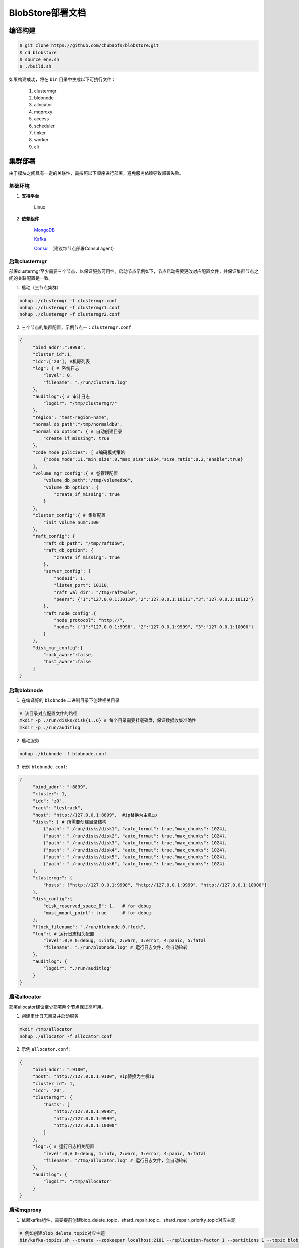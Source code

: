 BlobStore部署文档
=================


编译构建
--------

.. code-block:: bash

   $ git clone https://github.com/chubaofs/blobstore.git
   $ cd blobstore
   $ source env.sh
   $ ./build.sh

如果构建成功，将在 ``bin`` 目录中生成以下可执行文件：

    1. clustermgr
    2. blobnode
    3. allocator
    4. mqproxy
    5. access
    6. scheduler
    7. tinker
    8. worker
    9. cli

集群部署
--------

由于模块之间具有一定的关联性，需按照以下顺序进行部署，避免服务依赖导致部署失败。

基础环境
::::::::

1. **支持平台**

    Linux

2. **依赖组件**

    `MongoDB <https://docs.mongodb.com/manual/tutorial/>`_

    `Kafka <https://kafka.apache.org/documentation/#basic_ops>`_

    `Consul <https://learn.hashicorp.com/tutorials/consul/get-started-install?in=consul/getting-started>`_ （建议每节点部署Consul agent）

启动clustermgr
::::::::::::::

部署clustermgr至少需要三个节点，以保证服务可用性。启动节点示例如下，节点启动需要更改对应配置文件，并保证集群节点之间的关联配置是一致。

1. 启动（三节点集群）

.. code-block:: bash

   nohup ./clustermgr -f clustermgr.conf
   nohup ./clustermgr -f clustermgr1.conf
   nohup ./clustermgr -f clustermgr2.conf

2. 三个节点的集群配置，示例节点一：``clustermgr.conf``

.. code-block:: json

   {
        "bind_addr":":9998",
        "cluster_id":1,
        "idc":["z0"], #机房列表
        "log": { # 系统日志
            "level": 0,
            "filename": "./run/cluster0.log"
        },
        "auditlog":{ # 审计日志
            "logdir": "/tmp/clustermgr/"
        },
        "region": "test-region-name",
        "normal_db_path":"/tmp/normaldb0",
        "normal_db_option": { # 自动创建目录
            "create_if_missing": true
        },
        "code_mode_policies": [ #编码模式策略
            {"code_mode":11,"min_size":0,"max_size":1024,"size_ratio":0.2,"enable":true}
        ],
        "volume_mgr_config":{ # 卷管理配置
            "volume_db_path":"/tmp/volumedb0",
            "volume_db_option": {
                "create_if_missing": true
            }
        },
        "cluster_config":{ # 集群配置
            "init_volume_num":100
        },
        "raft_config": {
            "raft_db_path": "/tmp/raftdb0",
            "raft_db_option": {
                "create_if_missing": true
            },
            "server_config": {
                "nodeId": 1,
                "listen_port": 10110,
                "raft_wal_dir": "/tmp/raftwal0",
                "peers": {"1":"127.0.0.1:10110","2":"127.0.0.1:10111","3":"127.0.0.1:10112"}
            },
            "raft_node_config":{
                "node_protocol": "http://",
                "nodes": {"1":"127.0.0.1:9998", "2":"127.0.0.1:9999", "3":"127.0.0.1:10000"}
            }
        },
        "disk_mgr_config":{
            "rack_aware":false,
            "host_aware":false
        }
   }

启动blobnode
::::::::::::

1. 在编译好的 ``blobnode`` 二进制目录下创建相关目录

.. code-block:: bash

   # 该目录对应配置文件的路径
   mkdir -p ./run/disks/disk{1..6} # 每个目录需要挂载磁盘，保证数据收集准确性
   mkdir -p ./run/auditlog

2. 启动服务

.. code-block:: bash

   nohup ./blobnode -f blobnode.conf

3. 示例 ``blobnode.conf``:

.. code-block:: json

   {
        "bind_addr": ":8899",
        "cluster": 1,
        "idc": "z0",
        "rack": "testrack",
        "host": "http://127.0.0.1:8899",  #ip替换为主机ip
        "disks": [ # 所需要创建目录结构
            {"path": "./run/disks/disk1", "auto_format": true,"max_chunks": 1024},
            {"path": "./run/disks/disk2", "auto_format": true,"max_chunks": 1024},
            {"path": "./run/disks/disk3", "auto_format": true,"max_chunks": 1024},
            {"path": "./run/disks/disk4", "auto_format": true,"max_chunks": 1024},
            {"path": "./run/disks/disk5", "auto_format": true,"max_chunks": 1024},
            {"path": "./run/disks/disk6", "auto_format": true,"max_chunks": 1024}
        ],
        "clustermgr": {
            "hosts": ["http://127.0.0.1:9998", "http://127.0.0.1:9999", "http://127.0.0.1:10000"]
        },
        "disk_config":{
            "disk_reserved_space_B": 1,   # for debug
            "must_mount_point": true      # for debug
        },
        "flock_filename": "./run/blobnode.0.flock",
        "log":{ # 运行日志相关配置
            "level":0,# 0:debug, 1:info, 2:warn, 3:error, 4:panic, 5:fatal
            "filename": "./run/blobnode.log" # 运行日志文件，会自动轮转
        },
        "auditlog": {
            "logdir": "./run/auditlog"
        }
   }

启动allocator
:::::::::::::

部署allocator建议至少部署两个节点保证高可用。

1. 创建审计日志目录并启动服务

.. code-block:: bash

   mkdir /tmp/allocator
   nohup ./allocator -f allocator.conf

2. 示例 ``allocator.conf``:

.. code-block:: json

   {
        "bind_addr": ":9100",
        "host": "http://127.0.0.1:9100", #ip替换为主机ip
        "cluster_id": 1,
        "idc": "z0",
        "clustermgr": {
            "hosts": [
                "http://127.0.0.1:9998",
                "http://127.0.0.1:9999",
                "http://127.0.0.1:10000"
            ]
        },
        "log":{ # 运行日志相关配置
            "level":0,# 0:debug, 1:info, 2:warn, 3:error, 4:panic, 5:fatal
            "filename": "/tmp/allocator.log" # 运行日志文件，会自动轮转
        },
        "auditlog": {
            "logdir": "/tmp/allocator"
        }
   }

启动mqproxy
:::::::::::

1. 依赖kafka组件，需要提前创建blob_delete_topic、shard_repair_topic、shard_repair_priority_topic对应主题

.. code-block:: bash

   # 例如创建blob_delete_topic对应主题
   bin/kafka-topics.sh --create --zookeeper localhost:2181 --replication-factor 1 --partitions 1 --topic blob_delete

2. 启动服务

.. code-block:: bash

   # 保证可用性，每个机房`idc`至少需要部署一个mqproxy节点
   nohup ./mqproxy -f mqproxy.conf

3. 示例 ``mqproxy.conf``:

.. code-block:: json

   {
        "bind_addr": ":9600", # 服务端口
        "cluster_id":1, # 集群id
        "clustermgr":{ # clustermgr服务地址
            "hosts": ["http://127.0.0.1:9998", "http://127.0.0.1:9999", "http://127.0.0.1:10000"]
        },
        "mq":{
            "blob_delete_topic":"blob_delete", # 删除消息主题
            "shard_repair_topic":"shard_repair", # 修复消息主题
            "shard_repair_priority_topic":"shard_repair_prior", # 高优先级修复主题
            "msg_sender":{ # kafka地址
                "broker_list":["127.0.0.1:9092"]
            }
        },
        "service_register":{ # 自身服务注册信息
            "host":"http://127.0.0.1:9600", # 服务地址
            "idc":"z0"# 服务所属机房
        },
        "log":{ # 运行日志相关配置
          "level":0,# 0:debug, 1:info, 2:warn, 3:error, 4:panic, 5:fatal
          "filename": "/tmp/mqproxy.log" # 运行日志文件，会自动轮转
        },
        "auditlog": {# 审计日志相关配置
            "logdir": "./auditlog/mqproxy" # 审计日志目录
        }
   }

启动access
::::::::::

1. 启动服务

.. code-block:: bash

   # access模块为无状态单节点部署
   nohup ./access -f access.conf

2. 示例 ``access.conf``:

.. code-block:: json

   {
        "bind_addr": ":9500", # 服务端口
        "log": { # 运行日志相关配置
            "filename": "/tmp/access.log" # 运行日志文件
        },
        "auditlog": { # 审计日志相关配置
            "logdir": "./auditlog/access" # 审计日志目录
        },
        "consul_agent_addr": "127.0.0.1:8500", # 获取相关服务的consul地址
        "service_register": {
            "consul_addr": "127.0.0.1:8500", # access 服务注册地址
            "service_ip": "x.x.x.x" # access 服务IP
        },
        "stream": { # access server配置
            "idc": "z0", # access所在idc信息
            "cluster_config": { # cm 配置
                "region": "test-region" # region信息
            }
        }
   }

启动scheduler
:::::::::::::

1. 依赖mongodb，需要创建database.db_name、task_archive_store_db_name数据库

2. 启动服务

.. code-block:: bash

   nohup ./scheduler -f scheduler.conf

2. 示例 ``scheduler.conf``: 注意scheduler模块单节点部署

.. code-block:: json

   {
      "bind_addr": ":9800", # 服务端口
      "cluster_id": 1, # 集群id
      "clustermgr": { # clustermgr地址
        "hosts": ["http://127.0.0.1:9998", "http://127.0.0.1:9999", "http://127.0.0.1:10000"]
      },
      "database": {# 后台任务相关配置
        "mongo": {
          "uri": "mongodb://127.0.0.1:27017" # mongodb 地址
        },
        "db_name": "scheduler" # 数据库名
      },
      "task_archive_store_db": {# 后台任务备份表
        "mongo": {
          "uri": "mongodb://127.0.0.1:27017" # mongodb 地址
        },
        "db_name": "task_archive_store" # 数据库名
      },
      "log":{ # 运行日志相关配置
        "level":0,# 0:debug, 1:info, 2:warn, 3:error, 4:panic, 5:fatal
        "filename": "/tmp/scheduler.log" # 运行日志文件，会自动轮转
      },
      "auditlog": {# 审计日志相关配置
        "logdir": "./auditlog/scheduler" # 审计日志目录
      }
   }

启动worker
::::::::::

1. 启动服务

.. code-block:: bash

   # 每个机房`idc`至少部署一个worker节点
   nohup ./worker -f worker.conf

2. 示例 ``worker.conf``:

.. code-block:: json

   {
      "bind_addr": ":9910", # 服务端口
      "cluster_id": 1, # 集群id
      "service_register": { # 自身服务注册信息
        "host": "http://127.0.0.1:9910", # 服务地址
        "idc": "z0" # 服务所属机房
      },
      "scheduler": {# scheduler服务相关配置
        "host": "http://127.0.0.1:9800" # 服务地址
      },
      "dropped_bid_record": { # 丢弃blob id原因记录
        "dir": "./dropped" # 记录目录
      },
      "log":{ # 运行日志相关配置
        "level":0,# 0:debug, 1:info, 2:warn, 3:error, 4:panic, 5:fatal
        "filename": "/tmp/worker.log" # 运行日志文件，会自动轮转
      },
      "auditlog": { # 审计日志相关配置
        "logdir": "./auditlog/worker" # 审计日志目录
      }
   }

启动tinker
::::::::::

1. 依赖kafka组件，需要提前创建shard_repair_conf.fail_topic_cfg.topic与viblob_delete_conf.fail_topic_cfg.topic

2. 依赖mongodb，需要创建数据库database_conf.db_name

3. 启动服务

.. code-block:: bash

   nohup ./tinker -f tinker.conf

4. 示例 ``tinker.conf``: 至少部署一个节点，配置消费kafka主题中的所有分区

.. code-block:: json

   {
      "bind_addr": ":9700", # 服务端口
      "cluster_id":1, # 集群id
      "database_conf": {# mongodb相关配置
          "mongo": {
            "uri": "mongodb://127.0.0.1:27017" # mongodb地址
          },
          "db_name": "tinker" # 数据库名
      },
      "shard_repair":{# 数据修补相关配置
           "broker_list":["127.0.0.1:9092"], # kafka 地址
           "priority_topics":[ # 修补主题配置
               {
                    "priority":1, # 修复优先级，数值越大优先级越高
                    "topic":"shard_repair", # 主题
                    "partitions":[0] # 消费分区
               },
               {
                   "priority":2, # 修复优先级，数值越大优先级越高
                   "topic":"shard_repair_prior", # 主题
                   "partitions":[0] # 消费分区
                }
           ],
           "fail_topic":{# 修补主题消费配置
                "topic":"shard_repair_failed", # 主题
                "partitions":[0] # 消费分区
           }
      },
      "blob_delete":{# 数据删除相关配置
            "broker_list":["127.0.0.1:9092"], # kafka地址
            "normal_topic":{ # 删除消息消费配置
                "topic":"blob_delete",# 主题
                "partitions":[0] # 消费分区
            },
            "fail_topic":{# 删除失败消息消费配置
                "topic":"fail_blob_delete", # 主题
                "partitions":[0] # 分区
            },
            "safe_delay_time_h":72, # 删除保护期
            "dellog":{ # 删除记录相关配置
                "dir": "./delete_log" # 删除日志目录
            }
      },
      "clustermgr": { # clustermgr地址
          "hosts": ["http://127.0.0.1:9998", "http://127.0.0.1:9999", "http://127.0.0.1:10000"]
       },
      "scheduler": {# scheduler服务地址
          "host": "http://127.0.0.1:9800"
      },
      "service_register":{ # 自身服务注册信息
          "host":"http://127.0.0.1:9700",# 服务地址
          "idc":"z0" # 服务所属机房
      },
      "log":{ # 运行日志相关配置
        "level":0,# 0:debug, 1:info, 2:warn, 3:error, 4:panic, 5:fatal
        "filename": "/tmp/tinker.log" # 运行日志文件，会自动轮转
      },
      "auditlog": {# 审计日志相关配置
        "logdir": "./auditlog/tinker" # 审计日志目录
      }
   }


配置说明
:::::::::

1. clustermgr
    1) code_mode_policies(编码模式策略)
    示例:

    .. code-block:: json

        {
           "code_mode" : 11 # 第11种编码策略, 具体策略方案，详见附录
           "min_size" : 0 # 最小上传对象大小为0
           "max_size" : 1024 # 最大上传对象大小为1024
           "size_ratio" : 1 # 不同策略的存储空间比列
           "enable" : true # 是否启用这个策略,ture代表启用，false不启用
        }


集群验证
--------

启动CLI
:::::::

在集群中任一台机器启动命名行工具 ``cli`` 后，设置access访问地址即可。

.. code-block:: bash

   ./cli # 启动cli 工具进入命名行

   # 用 config 命名 设置access访问地址
   $> config set Key-Access-PriorityAddrs http://127.0.0.1:9500

验证
::::

.. code-block:: bash

   # 上传文件，成功后会返回一个location，（-d 参数为文件实际内容）
   $> access put -v -d "test -data-"
   # 返回结果
   {"cluster_id":1,"code_mode":10,"size":11,"blob_size":8388608,"crc":2359314771,"blobs":[{"min_bid":1844899,"vid":158458,"count":1}]}

   # 下载文件，用上述得到的location作为参数（-l），即可下载文件内容
   $> access get -v -l '{"cluster_id":1,"code_mode":10,"size":11,"blob_size":8388608,"crc":2359314771,"blobs":[{"min_bid":1844899,"vid":158458,"count":1}]}'

   # 删除文件，用上述location作为参数（-l）；删除文件需要手动确认
   $> access del -v -l '{"cluster_id":1,"code_mode":10,"size":11,"blob_size":8388608,"crc":2359314771,"blobs":[{"min_bid":1844899,"vid":158458,"count":1}]}'


部署提示
--------

1. 对于clustermgr和blobnode部署失败后，重新部署需清理残留数据，避免注册盘失败或者数据显示错误，命令如下：

.. code-block:: bash

   # blobnode示例
   rm -f -r ./run/disks/disk*/.*
   rm -f -r ./run/disks/disk*/*

   # clustermgr示例
   rm -f -r /tmp/raftdb0
   rm -f -r /tmp/volumedb0
   rm -f -r /tmp/clustermgr
   rm -f -r /tmp/normaldb0
   rm -f -r /tmp/normalwal0

2. 所有模块部署成功后，上传验证需要延缓一段时间，等待创建卷成功。

附录
-----

1. 编码策略

.. csv-table:: 常用策略表
   :header: "类别", "编号", "描述"

   "EC15P12", "1", "{N: 15, M: 12, L: 0, AZCount: 3, PutQuorum: 24, GetQuorum: 0, MinShardSize: 2048}"
   "EC6P6", "2", "{N: 06, M: 06, L: 0, AZCount: 3, PutQuorum: 11, GetQuorum: 0, MinShardSize: 2048}"
   "EC16P20L2", "3", "{N: 16, M: 20, L: 2, AZCount: 2, PutQuorum: 34, GetQuorum: 0, MinShardSize: 2048}"
   "EC6P10L2", "4", "{N: 06, M: 10, L: 2, AZCount: 2, PutQuorum: 14, GetQuorum: 0, MinShardSize: 2048}"
   "EC12P4", "9", "{N: 12, M: 04, L: 0, AZCount: 1, PutQuorum: 15, GetQuorum: 0, MinShardSize: 2048}"
   "EC3P3", "11", "{N: 6, M: 3, L: 3, AZCount: 3, PutQuorum: 9, GetQuorum: 0, MinShardSize: 2048}"

*其中N: 数据块数量, M: 校验块数量, L: 本地校验块数量, AZCount: AZ数量,  PutQuorum: (N + M) / AZCount + N <= PutQuorum <= M + N， MinShardSize: 最小shard大小,将数据连续填充到 0-N 分片中，如果数据大小小于 MinShardSize*N，则与零字节对齐*，详见
`代码 <https://github.com/chubaofs/chubaofs/blobstore/common/codemode/codemode.go>`_
。